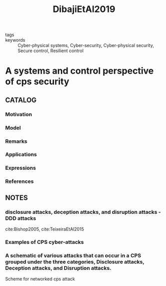 :PROPERTIES:
:ID:       14c9c811-7d95-4c2e-8838-f3ab7f67d920
:ROAM_REFS: cite:DibajiEtAl2019
:END:
#+title: DibajiEtAl2019
- tags ::
- keywords :: Cyber-physical systems, Cyber-security, Cyber-physical security, Secure control, Resilient control
* A systems and control perspective of cps security
:PROPERTIES:
:Custom_ID: DibajiEtAl2019
:URL: https://doi.org/https://doi.org/10.1016/j.arcontrol.2019.04.011
:AUTHOR: Dibaji, S. M., Pirani, M., Flamholz, D. B., Annaswamy, A. M., Johansson, K. H., & Chakrabortty, A.
:NOTER_DOCUMENT: ~/docsThese/bibliography/DibajiEtAl2019.pdf
:END:
** CATALOG
*** Motivation
*** Model
*** Remarks
*** Applications
*** Expressions
*** References
** NOTES
*** disclosure attacks, deception attacks, and disruption attacks - DDD attacks
:PROPERTIES:
:NOTER_PAGE: [[pdf:~/docsThese/bibliography/DibajiEtAl2019.pdf::2++0.40;;annot-2-15]]
:ID:       ~/docsThese/bibliography/DibajiEtAl2019.pdf-annot-2-15
:END:
cite:Bishop2005, cite:TeixeiraEtAl2015
*** Examples of CPS cyber-attacks
:PROPERTIES:
:NOTER_PAGE: [[pdf:~/docsThese/bibliography/DibajiEtAl2019.pdf::3++3.12;;annot-3-13]]
:ID:       ~/docsThese/bibliography/DibajiEtAl2019.pdf-annot-3-13
:END:
*** A schematic of various attacks that can occur in a CPS grouped under the three categories, Disclosure attacks, Deception attacks, and Disruption attacks.
:PROPERTIES:
:NOTER_PAGE: [[pdf:~/docsThese/bibliography/DibajiEtAl2019.pdf::2++0.00;;annot-2-16]]
:ID:       ~/docsThese/bibliography/DibajiEtAl2019.pdf-annot-2-16
:END:
Scheme for networked cps attack
